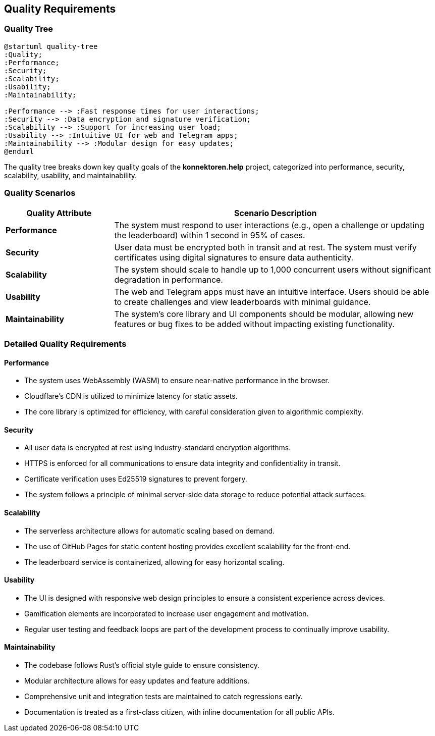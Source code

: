 ifndef::imagesdir[:imagesdir: ../images]

[[section-quality-scenarios]]
== Quality Requirements

=== Quality Tree

[plantuml, quality-tree, svg]
....
@startuml quality-tree
:Quality;
:Performance;
:Security;
:Scalability;
:Usability;
:Maintainability;

:Performance --> :Fast response times for user interactions;
:Security --> :Data encryption and signature verification;
:Scalability --> :Support for increasing user load;
:Usability --> :Intuitive UI for web and Telegram apps;
:Maintainability --> :Modular design for easy updates;
@enduml
....

The quality tree breaks down key quality goals of the *konnektoren.help* project, categorized into performance, security, scalability, usability, and maintainability.

=== Quality Scenarios

[cols="1,3", options="header"]
|===
|Quality Attribute |Scenario Description

|**Performance**
|The system must respond to user interactions (e.g., open a challenge or updating the leaderboard) within 1 second in 95% of cases.

|**Security**
|User data must be encrypted both in transit and at rest. The system must verify certificates using digital signatures to ensure data authenticity.

|**Scalability**
|The system should scale to handle up to 1,000 concurrent users without significant degradation in performance.

|**Usability**
|The web and Telegram apps must have an intuitive interface. Users should be able to create challenges and view leaderboards with minimal guidance.

|**Maintainability**
|The system's core library and UI components should be modular, allowing new features or bug fixes to be added without impacting existing functionality.
|===

=== Detailed Quality Requirements

==== Performance

* The system uses WebAssembly (WASM) to ensure near-native performance in the browser.
* Cloudflare's CDN is utilized to minimize latency for static assets.
* The core library is optimized for efficiency, with careful consideration given to algorithmic complexity.

==== Security

* All user data is encrypted at rest using industry-standard encryption algorithms.
* HTTPS is enforced for all communications to ensure data integrity and confidentiality in transit.
* Certificate verification uses Ed25519 signatures to prevent forgery.
* The system follows a principle of minimal server-side data storage to reduce potential attack surfaces.

==== Scalability

* The serverless architecture allows for automatic scaling based on demand.
* The use of GitHub Pages for static content hosting provides excellent scalability for the front-end.
* The leaderboard service is containerized, allowing for easy horizontal scaling.

==== Usability

* The UI is designed with responsive web design principles to ensure a consistent experience across devices.
* Gamification elements are incorporated to increase user engagement and motivation.
* Regular user testing and feedback loops are part of the development process to continually improve usability.

==== Maintainability

* The codebase follows Rust's official style guide to ensure consistency.
* Modular architecture allows for easy updates and feature additions.
* Comprehensive unit and integration tests are maintained to catch regressions early.
* Documentation is treated as a first-class citizen, with inline documentation for all public APIs.
